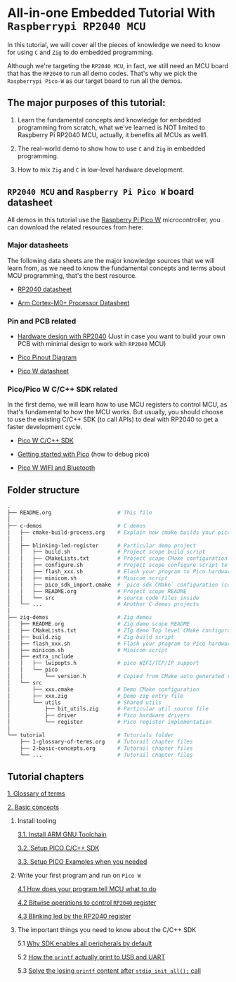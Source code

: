 * All-in-one Embedded Tutorial With =Raspberrypi RP2040 MCU=

In this tutorial, we will cover all the pieces of knowledge we need to know for using =C= and =Zig= to do embedded programming.

Although we're targeting the =RP2040 MCU=, in fact, we still need an MCU board that has the =RP2040= to run all demo codes. That's why we pick the =Raspberrypi Pico-W= as our target board to run all the demos.

** The major purposes of this tutorial: 

1. Learn the fundamental concepts and knowledge for embedded programming from scratch, what we've learned is NOT limited to Raspberry Pi RP2040 MCU, actually, it benefits all MCUs as well1.

2. The real-world demo to show how to use =C= and =Zig= in embedded programming.

3. How to mix =Zig= and =C= in low-level hardware development.


**  =RP2040 MCU= and =Raspberry Pi Pico W= board datasheet

All demos in this tutorial use the [[https://www.raspberrypi.com/documentation/microcontrollers/raspberry-pi-pico.html#the-family][Raspberry Pi Pico W]] microcontroller, you can download the related resources from here: 

*** Major datasheets

The following data sheets are the major knowledge sources that we will learn from, as we need to know the fundamental concepts and terms about MCU programming, that's the best resource. 

- [[https://datasheets.raspberrypi.com/rp2040/rp2040-datasheet.pdf][RP2040 datasheet]]

- [[https://documentation-service.arm.com/static/620545c494e7af28dd7c9cbc][Arm Cortex-M0+ Processor Datasheet]]


*** Pin and PCB related

- [[https://datasheets.raspberrypi.com/rp2040/hardware-design-with-rp2040.pdf][Hardware design with RP2040]] (Just in case you want to build your own PCB with minimal design to work with =RP2040= MCU)

- [[https://datasheets.raspberrypi.com/picow/PicoW-A4-Pinout.pdf][Pico Pinout Diagram]] 

- [[https://datasheets.raspberrypi.com/picow/pico-w-datasheet.pdf][Pico W datasheet]]


*** Pico/Pico W C/C++ SDK related

In the first demo, we will learn how to use MCU registers to control MCU, as that's fundamental to how the MCU works. But usually, you should choose to use the existing C/C++ SDK (to call APIs) to deal with RP2040 to get a faster development cycle. 

- [[https://datasheets.raspberrypi.com/pico/raspberry-pi-pico-c-sdk.pdf][Pico W C/C++ SDK]]

- [[https://datasheets.raspberrypi.com/pico/getting-started-with-pico.pdf][Getting started with Pico]] (how to debug pico)

- [[https://datasheets.raspberrypi.com/picow/connecting-to-the-internet-with-pico-w.pdf][Pico W WIFI and Bluetooth]]



** Folder structure

#+BEGIN_SRC bash
  .
  ├── README.org                     # This file
  │
  ├── c-demos                        # C demos
  │   ├── cmake-build-process.org    # Explain how cmake builds your pico program
  │   │
  │   ├── blinking-led-register      # Particular demo project
  │   │   ├── build.sh               # Project scope build script
  │   │   ├── CMakeLists.txt         # Project scope CMake configuration file
  │   │   ├── configure.sh           # Project scope configure script to init CMake
  │   │   ├── flash_xxx.sh           # Flash your program to Pico hardware via USB-C
  │   │   ├── minicom.sh             # Minicom script
  │   │   ├── pico_sdk_import.cmake  # `pico-sdk CMake` configuration (copied from PICO_SDK)
  │   │   ├── README.org             # Project scope README
  │   │   └── src                    # source code files inside
  │   └── ...                        # Another C demos projects
  │
  ├── zig-demos                      # Zig demos
  │   ├── README.org                 # Zig demo scope README
  │   ├── CMakeLists.txt             # ZIg demo Top level CMake configuration
  │   ├── build.zig                  # Zig build script
  │   ├── flash_xxx.sh               # Flash your program to Pico hardware via USB-C
  │   ├── minicom.sh                 # Minicom script
  │   ├── extra_include
  │   │   ├── lwipopts.h             # pico WIFI/TCP/IP support
  │   │   └── pico
  │   │       └── version.h          # Copied from CMake auto generated version header
  │   └── src
  │       ├── xxx.cmake              # Demo CMake configuration
  │       ├── xxx.zig                # Demo zig entry file
  │       └── utils                  # Shared utils
  │           ├── bit_utils.zig      # Particular util source file
  │           ├── driver             # Pico hardware drivers
  │           └── register           # Pico register implementation
  │
  └── tutorial                       # Tutorials folder
      ├── 1-glossary-of-terms.org    # Tutorail chapter files
      ├── 2-basic-concepts.org       # Tutorail chapter files
      └── ...                        # Tutorail chapter files
#+END_SRC


** Tutorial chapters

[[file:tutorial/1-glossary-of-terms.org][1. Glossary of terms]]

[[file:tutorial/2-basic-concepts.org][2. Basic concepts]]

3. Install tooling

   [[file:tutorial/3-1-a-install-arm-gnu-toolchain.org][3.1. Install ARM GNU Toolchain]]

   [[file:tutorial/3-1-b-setup-pico-sdk.org][3.2. Setup PICO C/C++ SDK]]

   [[file:tutorial/3-1-c-setup-pico-examples.org][3.3. Setup PICO Examples when you needed]]

4. Write your first program and run on =Pico W=

   [[file:tutorial/4-1-a-how-does-your-program-tells-mcu-what-to-do.org][4.1 How does your program tell MCU what to do]]

   [[file:tutorial/4-2-a-bitwise-to-control-mcu-register.org][4.2 Bitwise operations to control =RP2040= register]]

   [[file:tutorial/4-3-a-blinking-led-by-rp2040-register.org][4.3 Blinking led by the RP2040 register]]

5. The important things you need to know about the C/C++ SDK

   5.1 [[file:tutorial/5-1-a-why-sdk-enable-all-peripherals-by-default.org][Why SDK enables all peripherals by default]]

   5.2 [[file:tutorial/5-2-a-how-printf-print-to-usb-and-uart.org][How the ~printf~ actually print to USB and UART]]

   5.3 [[file:tutorial/5-3-a-solve-losing-printf-content.org][Solve the losing ~printf~ content after ~stdio_init_all();~ call]]
   
